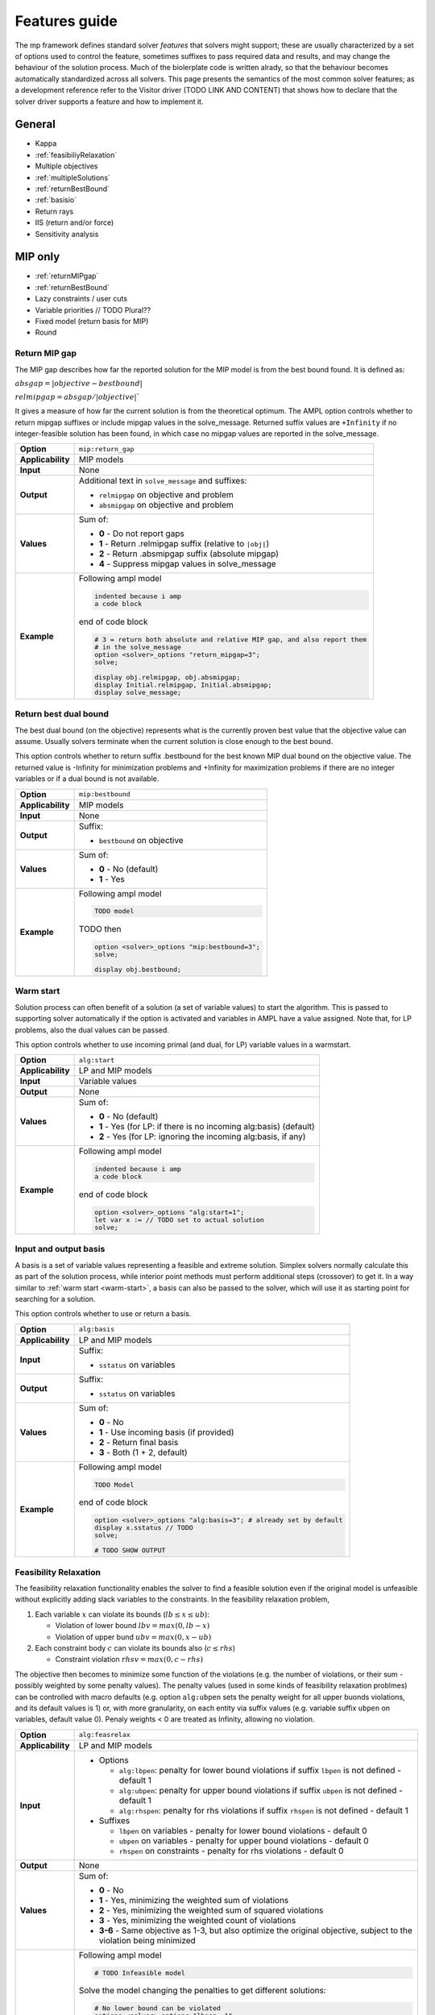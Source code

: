 .. _features-guide:

Features guide
**************

The mp framework defines standard solver *features* that solvers might support; 
these are usually characterized by a set of options used to control the feature,
sometimes suffixes to pass required data and results, and may change the behaviour
of the solution process.
Much of the biolerplate code is written alrady, so that the behaviour becomes 
automatically standardized across all solvers.
This page presents the semantics of the most common solver features; as a development
reference refer to the Visitor driver (TODO LINK AND CONTENT) that shows how to
declare that the solver driver supports a feature and how to implement it.


General
=======

* Kappa
* :ref:`feasibiliyRelaxation`
* Multiple objectives
* :ref:`multipleSolutions`
* :ref:`returnBestBound`
* :ref:`basisio`
* Return rays
* IIS (return and/or force)
* Sensitivity analysis

MIP only
========

* :ref:`returnMIPgap`
* :ref:`returnBestBound`
* Lazy constraints / user cuts
* Variable priorities // TODO Plural??
* Fixed model (return basis for MIP)
* Round

.. _returnMIPgap:

Return MIP gap
--------------

The MIP gap describes how far the reported solution for the MIP model is from the
best bound found. It is defined as:

:math:`absgap = | objective - bestbound |`

:math:`relmipgap = absgap / | objective |``

It gives a measure of how far the current solution is from the
theoretical optimum.
The AMPL option controls whether to return mipgap suffixes or include mipgap values 
in the solve_message. Returned suffix values are ``+Infinity`` if no integer-feasible 
solution has been found, in which case no mipgap values are reported in the solve_message.

.. list-table::
   :header-rows: 0

   * - **Option**
     - ``mip:return_gap``
   * - **Applicability**
     - MIP models
   * - **Input**
     - None
   * - **Output**
     - Additional text in ``solve_message`` and suffixes:

       * ``relmipgap`` on objective and problem
       * ``absmipgap`` on objective and problem
   * - **Values**
     - Sum of:

       * **0** - Do not report gaps
       * **1** - Return .relmipgap suffix (relative to ``|obj|``)
       * **2** - Return .absmipgap suffix (absolute mipgap)
       * **4** - Suppress mipgap values in solve_message
   * - **Example**
     - Following ampl model

       .. code-block:: ampl
 
            indented because i amp 
            a code block

       end of code block

       .. code-block:: ampl

            # 3 = return both absolute and relative MIP gap, and also report them
            # in the solve_message
            option <solver>_options "return_mipgap=3";
            solve;

            display obj.relmipgap, obj.absmipgap;
            display Initial.relmipgap, Initial.absmipgap;
            display solve_message;

.. _returnBestBound:

Return best dual bound
----------------------

The best dual bound (on the objective) represents what is the currently 
proven best value that the objective value can assume. Usually solvers terminate
when the current solution is close enough to the best bound.

This option controls whether to return suffix .bestbound for the best known MIP dual
bound on the objective value. The returned value is -Infinity for minimization
problems and +Infinity for maximization problems if there are no integer 
variables or if a dual bound is not available.

.. list-table::
   :header-rows: 0

   * - **Option**
     - ``mip:bestbound``
   * - **Applicability**
     - MIP models
   * - **Input**
     - None
   * - **Output**
     - Suffix:

       * ``bestbound`` on objective
   * - **Values**
     - Sum of:

       * **0** - No (default)
       * **1** - Yes
   * - **Example**
     - Following ampl model

       .. code-block:: ampl
 
            TODO model

       TODO then

       .. code-block:: ampl

            option <solver>_options "mip:bestbound=3";
            solve;

            display obj.bestbound;


.. _warm-start:

Warm start
----------

Solution process can often benefit of a solution (a set of variable values) to start the algorithm. 
This is passed to supporting solver automatically if the option is activated and variables in AMPL
have a value assigned. Note that, for LP problems, also the dual values can be passed.

This option controls whether to use incoming primal (and dual, for LP) variable values in 
a warmstart.

.. list-table::
   :header-rows: 0

   * - **Option**
     - ``alg:start``
   * - **Applicability**
     - LP and MIP models
   * - **Input**
     - Variable values
   * - **Output**
     - None
   * - **Values**
     - Sum of:

       * **0** - No (default)
       * **1** - Yes (for LP: if there is no incoming alg:basis) (default)
       * **2** - Yes (for LP: ignoring the incoming alg:basis, if any)
   * - **Example**
     - Following ampl model

       .. code-block:: ampl
 
            indented because i amp 
            a code block

       end of code block

       .. code-block:: ampl

            option <solver>_options "alg:start=1";
            let var x := // TODO set to actual solution
            solve;




.. _basisio:

Input and output basis
----------------------

A basis is a set of variable values representing a feasible and extreme solution.
Simplex solvers normally calculate this as part of the solution process, while
interior point methods must perform additional steps (crossover) to get it.
In a way similar to :ref:`warm start <warm-start>`, a basis can also be passed to the solver,
which will use it as starting point for searching for a solution.

This option controls whether to use or return a basis.

.. list-table::
   :header-rows: 0

   * - **Option**
     - ``alg:basis``
   * - **Applicability**
     - LP and MIP models
   * - **Input**
     - Suffix:

       * ``sstatus`` on variables 
   * - **Output**
     - Suffix:

       * ``sstatus`` on variables 
   * - **Values**
     - Sum of:

       * **0** - No
       * **1** - Use incoming basis (if provided)
       * **2** - Return final basis
       * **3** - Both (1 + 2, default)
   * - **Example**
     - Following ampl model

       .. code-block:: ampl
 
            TODO Model

       end of code block

       .. code-block:: ampl

            option <solver>_options "alg:basis=3"; # already set by default
            display x.sstatus // TODO
            solve;

            # TODO SHOW OUTPUT


.. _feasibiliyrelaxation:

Feasibility Relaxation
----------------------

The feasibility relaxation functionality enables the solver to find a feasible
solution even if the original model is unfeasible without explicitly adding
slack variables to the constraints.
In the feasibility relaxation problem, 

#. Each variable :math:`x` can violate its bounds (:math:`lb \leq x \leq ub`):
  
   * Violation of lower bound :math:`lbv = max(0, lb-x)`
   * Violation of upper bund :math:`ubv = max(0, x-ub)`

#. Each constraint body :math:`c` can violate its bounds also (:math:`c \leq rhs`)

   * Constraint violation :math:`rhsv = max(0, c-rhs)`

The objective then becomes to minimize some function of the
violations (e.g. the number of violations, or their sum - possibly weighted by some
penalty values).
The penalty values (used in some kinds of feasibility relaxation problmes) can be 
controlled with macro defaults (e.g. option ``alg:ubpen`` sets the penalty weight for 
all upper buonds violations, and its default values is 1) or, with more granularity,
on each entity via suffix values (e.g. variable suffix ``ubpen`` on variables, default
value 0). 
Penaly weights < 0 are treated as Infinity, allowing no violation.

.. list-table::
   :header-rows: 0

   * - **Option**
     - ``alg:feasrelax``
   * - **Applicability**
     - LP and MIP models
   * - **Input**
     -  * Options
  
          * ``alg:lbpen``: penalty for lower bound violations if suffix ``lbpen`` is not defined - default 1
          * ``alg:ubpen``: penalty for upper bound violations if suffix ``ubpen`` is not defined - default 1
          * ``alg:rhspen``: penalty for rhs violations if suffix ``rhspen`` is not defined - default 1

        * Suffixes

          * ``lbpen`` on variables - penalty for lower bound violations - default 0
          * ``ubpen`` on variables - penalty for upper bound violations - default 0
          * ``rhspen`` on constraints - penalty for rhs violations - default 0
   * - **Output**
     - None
   * - **Values**
     - Sum of:

       * **0** - No
       * **1** - Yes, minimizing the weighted sum of violations
       * **2** - Yes, minimizing the weighted sum of squared violations
       * **3** - Yes, minimizing the weighted count of violations
       * **3-6** - Same objective as 1-3, but also optimize the original objective, subject to the violation being minimized
   * - **Example**
     - Following ampl model

       .. code-block:: ampl
 
          # TODO Infeasible model

       Solve the model changing the penalties to get different solutions: 

       .. code-block:: ampl

          # No lower bound can be violated
          options <solver>_options "lbpen=-1";
          suffix rhspen IN;

          let C1.rhspen := 1; # normal weight
          let C2.rhspen := -1; # C2 can NOT be violated
          let C3.rhspen := 10; # We'd rather not violate C3
          let C4.rhspen := 0; # We don't care if we violate C4

          solve;

          display C1.slack, C2.slack, C3.slack, C4.slack;

          let C2.rhspen := 1; # C2 can be violated
          let C3.rhspen := 10; # We'd rather not violate C3
          let C4.rhspen := 0; # We don't care if we violate C4

          display C1.slack, C2.slack, C3.slack, C4.slack;


.. _multiplesolutions:

Multiple solutions
------------------

More often than not, optimization problems have more than one optimal solution; moreover, during the 
solution process, MIP solvers usually find sub-optimal solutions, which are normally discarded.
They can be however be kept, and in most cases there are solver-specific options to control how
the search for additional solutions is performed.

The main (and generic) options that controls the search are ``sol:stub`` amd ``sol:count``, which
control respecitvely the base-name for the files where additional solution will be stored and
if to count additional solutions and return them in the ``nsol`` problem suffix.
Specifying a stub name automatically enables the solutions count; found solutions are written to 
files [``solutionstub1.sol'``,  ... ``solutionstub<nsol>.sol``].